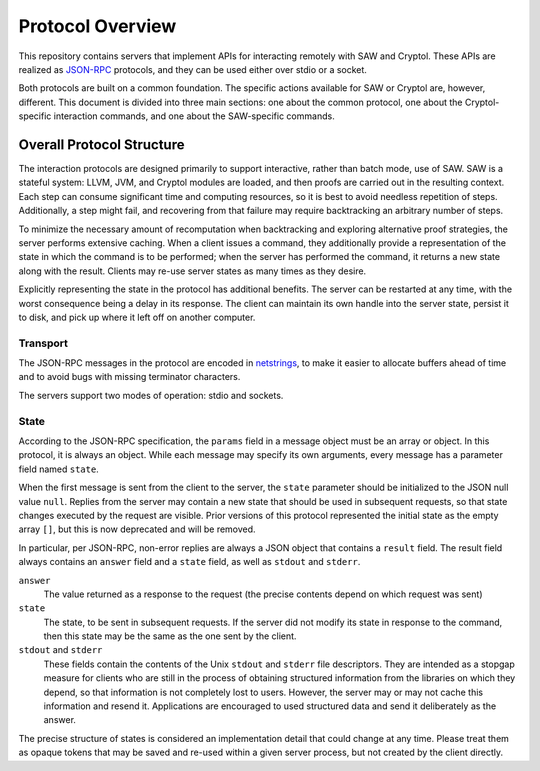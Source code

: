 =================
Protocol Overview
=================

This repository contains servers that implement APIs for interacting
remotely with SAW and Cryptol. These APIs are realized as JSON-RPC_
protocols, and they can be used either over stdio or a socket.

.. _JSON-RPC: https://www.jsonrpc.org/specification

Both protocols are built on a common foundation. The specific actions
available for SAW or Cryptol are, however, different. This document is
divided into three main sections: one about the common protocol, one
about the Cryptol-specific interaction commands, and one about the
SAW-specific commands.

Overall Protocol Structure
==========================

The interaction protocols are designed primarily to support
interactive, rather than batch mode, use of SAW. SAW is a stateful
system: LLVM, JVM, and Cryptol modules are loaded, and then proofs are
carried out in the resulting context. Each step can consume
significant time and computing resources, so it is best to avoid
needless repetition of steps. Additionally, a step might fail, and
recovering from that failure may require backtracking an arbitrary
number of steps.

To minimize the necessary amount of recomputation when backtracking
and exploring alternative proof strategies, the server performs
extensive caching. When a client issues a command, they additionally
provide a representation of the state in which the command is to be
performed; when the server has performed the command, it returns a new
state along with the result. Clients may re-use server states as many
times as they desire.

Explicitly representing the state in the protocol has additional
benefits. The server can be restarted at any time, with the worst
consequence being a delay in its response. The client can maintain its
own handle into the server state, persist it to disk, and pick up
where it left off on another computer.

Transport
---------

The JSON-RPC messages in the protocol are encoded in netstrings_, to
make it easier to allocate buffers ahead of time and to avoid bugs
with missing terminator characters.

.. _netstrings: http://cr.yp.to/proto/netstrings.txt

The servers support two modes of operation: stdio and sockets.

State
-----

According to the JSON-RPC specification, the ``params`` field in a
message object must be an array or object. In this protocol, it is
always an object. While each message may specify its own arguments,
every message has a parameter field named ``state``.

When the first message is sent from the client to the server, the
``state`` parameter should be initialized to the JSON null value
``null``. Replies from the server may contain a new state that should
be used in subsequent requests, so that state changes executed by the
request are visible. Prior versions of this protocol represented the
initial state as the empty array ``[]``, but this is now deprecated
and will be removed.

In particular, per JSON-RPC, non-error replies are always a JSON
object that contains a ``result`` field. The result field always
contains an ``answer`` field and a ``state`` field, as well as
``stdout`` and ``stderr``.

``answer``
  The value returned as a response to the request (the precise
  contents depend on which request was sent)

``state``
  The state, to be sent in subsequent requests. If the server did not
  modify its state in response to the command, then this state may be
  the same as the one sent by the client.

``stdout`` and ``stderr``
  These fields contain the contents of the Unix ``stdout`` and
  ``stderr`` file descriptors. They are intended as a stopgap measure
  for clients who are still in the process of obtaining structured
  information from the libraries on which they depend, so that
  information is not completely lost to users. However, the server may
  or may not cache this information and resend it. Applications are
  encouraged to used structured data and send it deliberately as the answer.

The precise structure of states is considered an implementation detail
that could change at any time. Please treat them as opaque tokens that
may be saved and re-used within a given server process, but not
created by the client directly.
